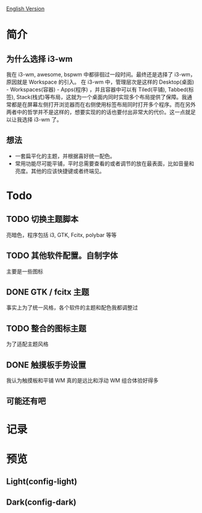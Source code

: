 [[https://github.com/wangzme/dotfiles/blob/master/docs/readme-en.org][English Version]]
* 简介
** 为什么选择 i3-wm
   我在 i3-wm, awesome, bspwm 中都徘徊过一段时间。最终还是选择了 i3-wm，原因就是 Workspace 的引入。
   在 i3-wm 中，管理层次是这样的 Desktop(桌面) - Workspaces(容器) - Apps(程序) ，并且容器中可以有 Tiled(平铺), Tabbed(标签), Stack(栈式)等布局，这就为一个桌面内同时实现多个布局提供了保障。我通常都是在屏幕左侧打开浏览器而在右侧使用标签布局同时打开多个程序。而在另外两者中的哲学并不是这样的，想要实现的的话也要付出非常大的代价。这一点就足以让我选择 i3-wm 了。
** 想法
   - 一套扁平化的主题，并根据喜好统一配色。
   - 常用功能尽可能平铺，平时总需要查看的或者调节的放在最表面，比如音量和亮度。其他的应该快捷键或者终端见。

* Todo
** TODO 切换主题脚本
   亮暗色，程序包括 i3, GTK, Fcitx, polybar 等等
** TODO 其他软件配置。自制字体
   主要是一些图标
** DONE GTK / fcitx 主题
   事实上为了统一风格，各个软件的主题和配色我都调整过
** TODO 整合的图标主题
   为了适配主题风格
** DONE 触摸板手势设置
   我认为触摸板和平铺 WM 真的是远比和浮动 WM 组合体验好得多
**  可能还有吧

* 记录
[20190717] 使用的图标在仓库 AWEL 中

[20190714] [[https://github.com/wangzme/shareddotfiles/blob/master/docs/touchpad-config.org][触摸板设置及想法]]

[20190710] 添加了 Rofi 的配置

[20190707] [[https://github.com/wangzme/shareddotfiles/blob/master/docs/Material-styles.org][Material 2 风格的建议]] : 主要是主题和字体推荐

[20190706] [[https://github.com/wangzme/shareddotfiles/blob/master/docs/Archlinux-soft.org][Archlinux 日用软件推荐]] : 补全功能和一些很棒的软件推荐

* 预览
** Light(config-light)
[[https://raw.githubusercontent.com/wangzme/shareddotfiles/master/images/light.png]]


** Dark(config-dark)
[[https://raw.githubusercontent.com/wangzme/shareddotfiles/master/images/dark.png]]


